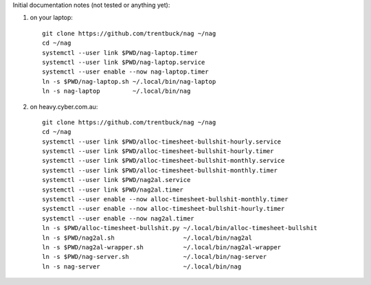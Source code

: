 Initial documentation notes (not tested or anything yet):

#. on your laptop::

       git clone https://github.com/trentbuck/nag ~/nag
       cd ~/nag
       systemctl --user link $PWD/nag-laptop.timer
       systemctl --user link $PWD/nag-laptop.service
       systemctl --user enable --now nag-laptop.timer
       ln -s $PWD/nag-laptop.sh ~/.local/bin/nag-laptop
       ln -s nag-laptop         ~/.local/bin/nag

#. on heavy.cyber.com.au::

       git clone https://github.com/trentbuck/nag ~/nag
       cd ~/nag
       systemctl --user link $PWD/alloc-timesheet-bullshit-hourly.service
       systemctl --user link $PWD/alloc-timesheet-bullshit-hourly.timer
       systemctl --user link $PWD/alloc-timesheet-bullshit-monthly.service
       systemctl --user link $PWD/alloc-timesheet-bullshit-monthly.timer
       systemctl --user link $PWD/nag2al.service
       systemctl --user link $PWD/nag2al.timer
       systemctl --user enable --now alloc-timesheet-bullshit-monthly.timer
       systemctl --user enable --now alloc-timesheet-bullshit-hourly.timer
       systemctl --user enable --now nag2al.timer
       ln -s $PWD/alloc-timesheet-bullshit.py ~/.local/bin/alloc-timesheet-bullshit
       ln -s $PWD/nag2al.sh                   ~/.local/bin/nag2al
       ln -s $PWD/nag2al-wrapper.sh           ~/.local/bin/nag2al-wrapper
       ln -s $PWD/nag-server.sh               ~/.local/bin/nag-server
       ln -s nag-server                       ~/.local/bin/nag
